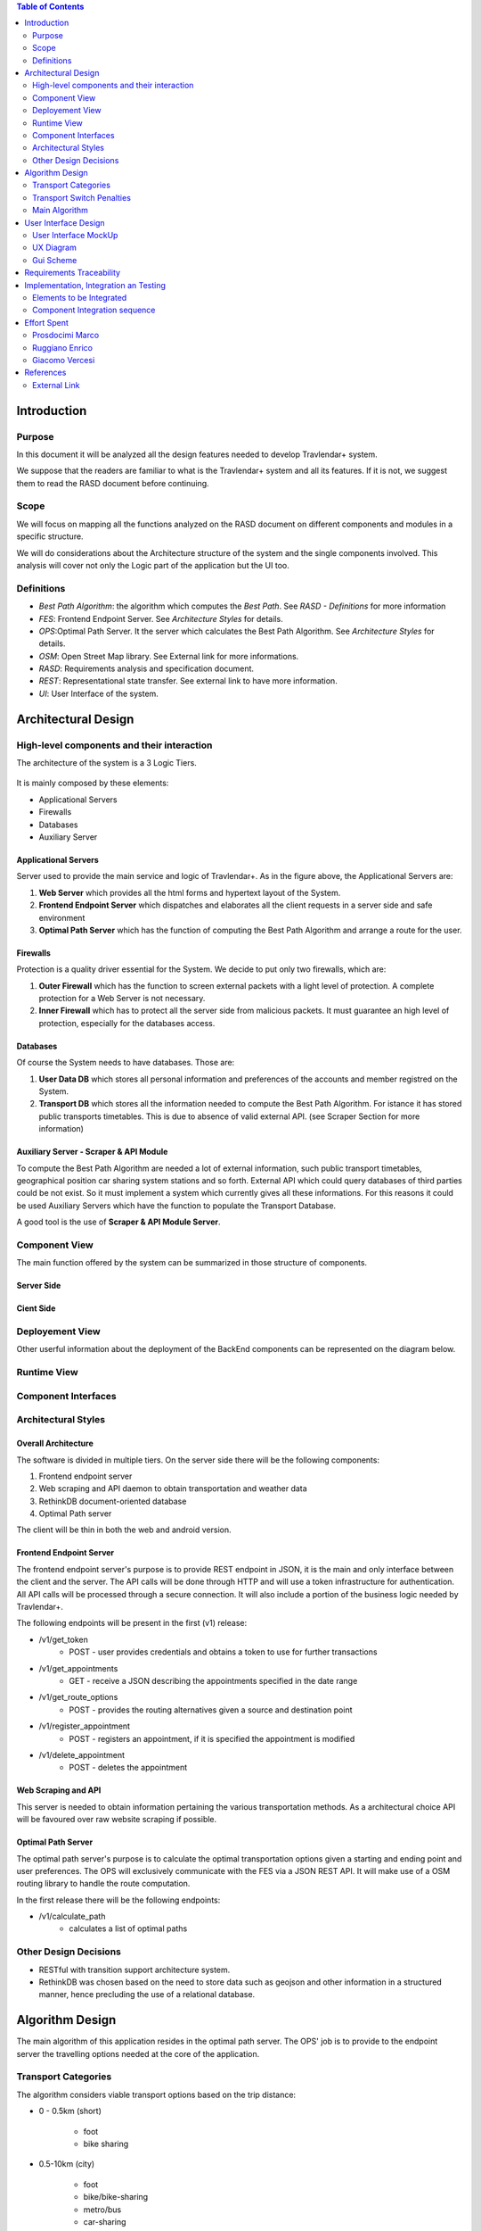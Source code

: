 .. contents:: Table of Contents
 :depth: 2

Introduction
============

Purpose
-------

In this document it will be analyzed all the design features needed to develop Travlendar+ system.

We suppose that the readers are familiar to what is the Travlendar+ system and all its features. If it is not, we suggest them to read the RASD document before continuing. 

Scope
-----

We will focus on mapping all the functions analyzed on the RASD document on different components and modules in a specific structure. 

We will do considerations about the Architecture structure of the system and the single components involved. This analysis will cover not only the Logic part of the application but the UI too.

Definitions
-----------

* *Best Path Algorithm*: the algorithm which computes the *Best Path*. See *RASD - Definitions* for more information
* *FES*: Frontend Endpoint Server. See *Architecture Styles* for details.
* *OPS*:Optimal Path Server. It the server which calculates the Best Path Algorithm. See *Architecture Styles* for details.
* *OSM*: Open Street Map library. See External link for more informations.
* *RASD*: Requirements analysis and specification document. 
* *REST*: Representational state transfer. See external link to have more information.
* *UI*: User Interface of the system.

Architectural Design
====================

High-level components and their interaction
-------------------------------------------

The architecture of the system is a 3 Logic Tiers.

    .. image:: Resources/architecture.png
    

It is mainly composed by these elements:

* Applicational Servers
* Firewalls
* Databases
* Auxiliary Server

---------------------
Applicational Servers
---------------------

Server used to provide the main service and logic of Travlendar+. 
As in the figure above, the Applicational Servers are:

#) **Web Server** which provides all the html forms and hypertext layout of the System.
#) **Frontend Endpoint Server** which dispatches and elaborates all the client requests in a server side and safe environment
#) **Optimal Path Server** which has the function of computing the Best Path Algorithm and arrange a route for the user.

---------------------
Firewalls
---------------------

Protection is a quality driver essential for the System. We decide to put only two firewalls, which are:

#) **Outer Firewall** which has the function to screen external packets with a light level of protection. A complete protection for a Web Server is not necessary.
#) **Inner Firewall** which has to protect all the server side from malicious packets. It must guarantee an high level of protection, especially for the databases access. 

---------
Databases
---------

Of course the System needs to have databases. Those are:

#) **User Data DB** which stores all personal information and preferences of the accounts and member registred on the System.
#) **Transport DB** which stores all the information needed to compute the Best Path Algorithm. For istance it has stored public transports timetables. This is due to absence of valid external API. (see Scraper Section for more information)

---------------------------------------
Auxiliary Server - Scraper & API Module
---------------------------------------

To compute the Best Path Algorithm are needed a lot of external information, such public transport timetables, geographical position car sharing system stations and so forth. External API which could query databases of third parties could be not exist. So it must implement a system which currently gives all these informations. For this reasons it could be used Auxiliary Servers which have the function to populate the Transport Database. 

A good tool is the use of **Scraper & API Module Server**.
 

Component View
--------------

The main function offered by the system can be summarized in those structure of components.

--------------
Server Side
--------------

    .. image:: Resources/DD_Diagram/Component_view.png

--------------
Cient Side
--------------

    .. image:: Resources/DD_Diagram/Component_view_Client.png


Deployement View
----------------

Other userful information about the deployment of the BackEnd components can be represented on the diagram below.


	.. image:: Resources/DD_Diagram/Deployment_view.png

Runtime View
------------

Component Interfaces
--------------------

Architectural Styles
--------------------

--------------------
Overall Architecture
--------------------


The software is divided in multiple tiers. On the server side there will be the following components:

#) Frontend endpoint server

#) Web scraping and API daemon to obtain transportation and weather data

#) RethinkDB document-oriented database

#) Optimal Path server

The client will be thin in both the web and android version.

------------------------
Frontend Endpoint Server
------------------------

The frontend endpoint server's purpose is to provide REST endpoint in JSON, it is the main and only interface between the client and the server. The API calls will be done through HTTP and will use a token infrastructure for authentication. All API calls will be processed through a secure connection. It will also include a portion of the business logic needed by Travlendar+.

The following endpoints will be present in the first (v1) release:

* /v1/get_token
   * POST - user provides credentials and obtains a token to use for further transactions
* /v1/get_appointments
   * GET - receive a JSON describing the appointments specified in the date range
* /v1/get_route_options
   * POST - provides the routing alternatives given a source and destination point
* /v1/register_appointment
   * POST - registers an appointment, if it is specified the appointment is modified
* /v1/delete_appointment
   * POST - deletes the appointment

--------------------
Web Scraping and API
--------------------

This server is needed to obtain information pertaining the various transportation methods. As a architectural choice API will be favoured over raw website scraping if possible.

-------------------
Optimal Path Server
-------------------

The optimal path server's purpose is to calculate the optimal transportation options given a starting and ending point and user preferences. The OPS will exclusively communicate with the FES via a JSON REST API. It will make use of a OSM routing library to handle the route computation.

In the first release there will be the following endpoints:

* /v1/calculate_path
    * calculates a list of optimal paths


Other Design Decisions
----------------------

* RESTful with transition support architecture system.
* RethinkDB was chosen based on the need to store data such as geojson and other information in a structured manner, hence precluding the use of a relational database.

Algorithm Design
================

The main algorithm of this application resides in the optimal path server. The OPS' job is to provide to the endpoint server the travelling options needed at the core of the application.

Transport Categories
--------------------

The algorithm considers viable transport options based on the trip distance:

- 0 - 0.5km (short)

    - foot
    - bike sharing

- 0.5-10km (city)

    - foot
    - bike/bike-sharing
    - metro/bus
    - car-sharing
    - suburban train

- 10-20km (ex-city)

    - car/taxi
    - metro/bus/suburban train

- 20-100km (region)

    - car/taxi
    - train

- 100+ km (long)

    - airplane
    - car
    - train

Transport Switch Penalties
--------------------------
Each mode of transport has a inherited "transfer delay", which is put to account for events such as parking the car, moving through the station and buying the transport ticket. It also allows to priviledge routes with less modes of transportation, while allowing fast multi-transport options to be displayed.

Main Algorithm
--------------
Here follows an example of the path code, written in pseudocode.

::

    compute_path(start_coord, end_coord){
        min_bound = calc_foot_time(start_coord, end_coord);
        return compute_path_bound(start_coord, end_coord, min_bound);
    }
    
    compute_path_bound(start_coord, end_coord, time_bound){
        result = [];
        distance = calc_distance(start_coord, end_coord);
        if( distance == 0 ){
            return valid_null;
        }
        transports = get_transports(distance);
        for( single_transport : transports ){
            single_path = transport.compute_path_nearest(start_coord, end_coord);
            if( single_path.valid &&
                single_path.time + single_path.time_penalty < time_bound ){
                remaining_time = time_bound - (single_path.time + single_path.time_penalty);
                
                begin_distance = calc_distance(start_coord, single_path.start);
                end_distance = calc_distance(single_path.end, end_coord);
                
                begin_bound = begin_distance / (begin_distance + end_distance);
                end_bound = end_distance / (begin_distance + end_distance);
                
                result_begin = compute_path_bound(start_coord, single_path.begin);
                result_end = compute_path_bound(single.path_end, end_coord);
                
                if( result_begin.valid && result_end.valid ){
                    result.add( result_begin + single_path + result_end );
                }
            }
        }
        return result;
    }



User Interface Design
=====================

User Interface MockUp
---------------------

see *External Interface Requirements* on RASD document.

UX Diagram
----------
    
    .. image:: Resources/UxDiagram/UxDiagram.png

Gui Scheme
----------

    .. image:: Resources/gui.png
     
Gui elements can be reassumed on those elements:

    #) **Broswer Gui** which is composed by all the html pages and insert section of the client broswer interface
    #) **Android Gui** which is composed by all the Activities and java classes of the android layout app. 
    
The Gui interfaces face the same application logic module, which is described in above sections.
Broswer Gui and Android Gui arrange their elements following the UX diagram above to give to the user the same experience.

Client can access to Travlendar+ services in two different ways:
    -  Broswer: Mozilla, Chrome any broswer with html5, javascript support
    -  Android App: Avaiable for any Android 5.x Systems (API level 21)


The different GUI will be as much as possible similar focusing on the https://material.io/ design guidelines.

Communication between Gui and client logic is *Event Based*:
    - Html5 Window Events and Javascript for the Broswer Client
    - onCreate(), onStart() methods and Intents between Activities for Android Client.
     
 
Requirements Traceability
=========================

Referring to RASD document we can track the requirements on the components described.


    .. image:: Resources//RequirementsTrack/Table.png


Implementation, Integration an Testing
======================================

Elements to be Integrated 
--------------------------

--------
BackEnd
--------

    #) Handler Api
    #) RethinkDB
        #) UserDB
        #) TrasportDB
    #) Optimal Path Server

----------------
Scraping Module
----------------

Scrap modules are not required for the testing and implementation of the other components.
they will be used once the system has been completed to populate the DataBases.
They can be implemented, tested and integrated independently of the other modules.

---------
FrontEnd
---------

    #) GUI (android and Broswer)
    #) Client Interface
    #) Client app
    #) Allarm System

Component Integration sequence
--------------------------------

In this section of the document will be described the order of integration of the components.
As a notation, an arrow going from component A to component B means that A is necessary for B to function, so it must have already been implemented before performing the integration.


--------
BackEnd
--------

    .. image:: Resources/DD_Diagram/Integration.png

---------
FrontEnd
---------

    .. image:: Resources/DD_Diagram/IntegrationGui.png


Effort Spent
============

Prosdocimi Marco
-----------------

    

    15/10/2017 2h
     
    18/10/2017 2h
    
    21/10/2017 7h
     
    22/10/2017 4h
     
    25/10/2017 3h
    
    26/10/2017 1h
    
    28/10/2017 3h
     
    29/10/2017 2h 	

Ruggiano Enrico
-----------------

    15/10/2017 2h
     
    16/10/2017 2h
    
    18/10/2017 1h
    
    20/10/2017 4h
     
    21/10/2017 2h
     
    22/10/2017 3h
     
    24/10/2017 2h

    25/10/2017 3h
    
    28/10/2017 2h
     
    29/10/2017 5h 	

Giacomo Vercesi
---------------

    14/10/2017 5h

    15/10/2017 3h

    17/10/2017 1h

    20/10/2017 3h

    22/10/2017 2h

    27/10/2017 3h

    28/10/2017 5h

    29/10/2017 7h
    

References
==========

External Link
-------------

REST architecture systems:

* https://en.wikipedia.org/wiki/Representational_state_transfer

Open Street Map library:

* https://wiki.openstreetmap.org/wiki/Geo::OSM_library

RethinkDB:

* https://www.rethinkdb.com/

-------------
Standard IEEE
-------------

standard ISO/IEC/IEEE 29148
